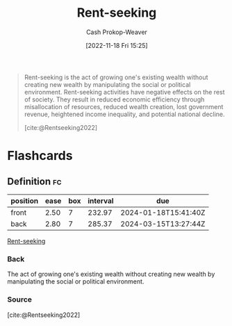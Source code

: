 :PROPERTIES:
:ID:       7b600674-2c87-4532-b676-a6e025fca18e
:LAST_MODIFIED: [2023-06-03 Sat 21:29]
:END:
#+title: Rent-seeking
#+hugo_custom_front_matter: :slug "7b600674-2c87-4532-b676-a6e025fca18e"
#+author: Cash Prokop-Weaver
#+date: [2022-11-18 Fri 15:25]
#+filetags: :has_todo:concept:

#+begin_quote
Rent-seeking is the act of growing one's existing wealth without creating new wealth by manipulating the social or political environment. Rent-seeking activities have negative effects on the rest of society. They result in reduced economic efficiency through misallocation of resources, reduced wealth creation, lost government revenue, heightened income inequality, and potential national decline.

[cite:@Rentseeking2022]
#+end_quote

* TODO [#4] Expand :noexport:
* Flashcards
** Definition :fc:
:PROPERTIES:
:CREATED: [2022-11-18 Fri 15:26]
:FC_CREATED: 2022-11-18T23:27:39Z
:FC_TYPE:  double
:ID:       fecd0330-7dd9-455e-9e16-a240445b6b5a
:END:
:REVIEW_DATA:
| position | ease | box | interval | due                  |
|----------+------+-----+----------+----------------------|
| front    | 2.50 |   7 |   232.97 | 2024-01-18T15:41:40Z |
| back     | 2.80 |   7 |   285.37 | 2024-03-15T13:27:44Z |
:END:

[[id:7b600674-2c87-4532-b676-a6e025fca18e][Rent-seeking]]

*** Back
The act of growing one's existing wealth without creating new wealth by manipulating the social or political environment.
*** Source
[cite:@Rentseeking2022]
#+print_bibliography: